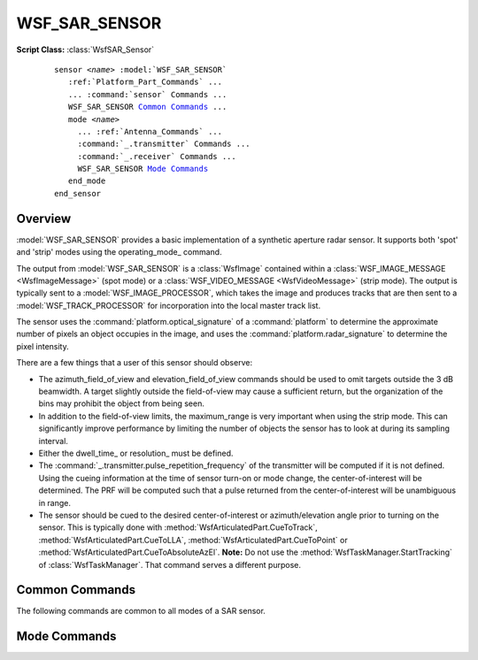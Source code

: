 .. ****************************************************************************
.. CUI
..
.. The Advanced Framework for Simulation, Integration, and Modeling (AFSIM)
..
.. The use, dissemination or disclosure of data in this file is subject to
.. limitation or restriction. See accompanying README and LICENSE for details.
.. ****************************************************************************

WSF_SAR_SENSOR
--------------

.. model:: sensor WSF_SAR_SENSOR

**Script Class:** :class:`WsfSAR_Sensor`

    .. parsed-literal::

     sensor *<name>* :model:`WSF_SAR_SENSOR`
        :ref:`Platform_Part_Commands` ...
        ... :command:`sensor` Commands ...
        WSF_SAR_SENSOR `Common Commands`_ ...
        mode *<name>*
          ... :ref:`Antenna_Commands` ...
          :command:`_.transmitter` Commands ...
          :command:`_.receiver` Commands ...
          WSF_SAR_SENSOR `Mode Commands`_
        end_mode
     end_sensor

Overview
========

:model:`WSF_SAR_SENSOR` provides a basic implementation of a synthetic aperture radar sensor. It supports both 'spot' and 'strip' modes using the operating_mode_ command.

The output from :model:`WSF_SAR_SENSOR` is a :class:`WsfImage` contained within a :class:`WSF_IMAGE_MESSAGE <WsfImageMessage>` (spot mode) or a :class:`WSF_VIDEO_MESSAGE <WsfVideoMessage>` (strip mode). The output is typically sent to a :model:`WSF_IMAGE_PROCESSOR`, which takes the image and produces tracks that are then sent to a :model:`WSF_TRACK_PROCESSOR` for incorporation into the local master track list.

The sensor uses the :command:`platform.optical_signature` of a :command:`platform` to determine the approximate number of pixels an object occupies in the image, and uses the :command:`platform.radar_signature` to determine the pixel intensity.

There are a  few things that a user of this sensor should observe:

* The azimuth_field_of_view and elevation_field_of_view commands should be used to omit targets outside the 3 dB beamwidth. A target slightly outside the field-of-view may cause a sufficient return, but the organization of the bins may prohibit the object from being seen.
* In addition to the field-of-view limits, the maximum_range is very important when using the strip mode. This can significantly improve performance by limiting the number of objects the sensor has to look at during its sampling interval.
* Either the dwell_time_ or resolution_ must be defined.
* The :command:`_.transmitter.pulse_repetition_frequency` of the transmitter will be computed if it is not defined. Using the cueing information at the time of sensor turn-on or mode change, the center-of-interest will be determined. The PRF will be computed such that a pulse returned from the center-of-interest will be unambiguous in range.
* The sensor should be cued to the desired center-of-interest or azimuth/elevation angle prior to turning on the sensor. This is typically done with :method:`WsfArticulatedPart.CueToTrack`, :method:`WsfArticulatedPart.CueToLLA`, :method:`WsfArticulatedPart.CueToPoint` or :method:`WsfArticulatedPart.CueToAbsoluteAzEl`. **Note:** Do not use the :method:`WsfTaskManager.StartTracking` of :class:`WsfTaskManager`. That command serves a different purpose.

Common Commands
===============

The following commands are common to all modes of a SAR sensor.

.. command:: intensity_limits <db-power-value> min-db-power <db-power-value> max-db-power

   Specifies the range used to map signal strength to normalized pixel intensity in the resulting image. A signal strength less than *<min-db-power>* will have a pixel intensity of zero, while a signal strength greater than *<max-db-power>* will have a pixel intensity of one.

   .. note::

      If intensity_limits_ and intensity_range_ are both specified, the last one will be used.

.. command:: intensity_range <db-power-value>

   Specifies the range used to map signal strength to a normalized pixel intensity. A signal strength less than :command:`_.receiver.noise_power` will have a pixel intensity of zero, while a signal strength greater than receiver noise power plus the value of this command  will have a pixel intensity of one.

   .. note::

      If intensity_limits_ and intensity_range_ are both specified, the last one will be used.

.. command:: rescale_substandard_image <boolean-value>

   For 'spot' mode only. Specifies if a 'substandard image' should be rescaled so its aspect ratio of the pixels is the same as a 'standard image.' A 'substandard image' is one where the the collection time was insufficient to produce the desired cross range resolution (as defined by resolution_ command or derived from the dwell_time_ command.

   When a spot SAR request is started, the model computes the collection time needed to create an image of the requested cross range resolution. When the sensor is subsequently turned off, it computes the achieved cross range resolution based on the actual collection time. If the achieved resolution is greater than the requested resolution, the image is 'substandard.' If the value of this command is true, the model will adjust the achieved ground range resolution so as to maintain the pixel aspect ratio:

       :math:`R_{gr} = R'_{gr} * \frac {R_{cr} } {R'_{cr} } \,\!`

   (Where the primed values are the requested values and the unprimed values are the achieved values).

   This has the effect of reducing the number of pixels occupied by targets in the image (i.e., a target of a given size will have fewer, but coarser, pixels in a substandard image.)

   Default: true

.. command:: show_calibration_data

   If specified, the model will display general sensor performance data (e.g., power, frequency, antenna gains) when the sensor is created.

.. command:: show_status

   If specified, the model will display certain key calculated parameters whenever the sensor changes state (turned on or
   off or mode changed).

.. command:: call_sensor_track_observers <boolean-value>

   Specify if the 'sensor track observers' should be called. If true, sensor track observer events will be invoked which enables the generation of data that allows many visualization tools to display detection lines during the image formation process. These extra events, however, may cause problems to some observers if they haven't been modified to ignore these events (which is the reason for the default being 'false').

   Default: false

.. command:: sar_constraint_plotting <boolean-value>

   If 'true', the model will internally remove certain internal limits to allow a 'SAR Constraint plot' to be properly created within using the :command:`horizontal_map` function of :command:`sensor_plot`.

   In particular, the following limits be redefined to the specified values::

     azimuth_slew_limits     -180 degrees 180 degrees
     elevation_slew_limits    -90 degrees  90 degrees
     azimuth_cue_limits      -180 degrees 180 degrees
     elevation_cue_limits     -90 degrees  90 degrees

   and for each mode::

     azimuth_field_of_view    -180 degrees 180 degrees
     elevation_field_of_view   -90 degrees  90 degrees
     electronic_beam_steering_limit  90 degrees

Mode Commands
=============

.. command:: operating_mode  [ spot | strip ]

   Specifies the operating mode. In 'spot' mode, when the sensor is turned on, it will be trained on the current cued location and an 'image will be formed. The image will be delivered when the sensor is subsequently turned off, either as a result of automatic_turn_off_ or by an explicit external request (:method:`WsfSensor.TurnOff`).

   In 'strip' mode the sensor will produce a continuously updated 'image,' which will include only the objects that have been detected since the last sample.

   Default: spot

.. command:: automatic_turn_off

   For 'spot' mode only. If specified the sensor will automatically turn itself off after the dwell_time_ or by the time required to form an image whose resolution is at least that specified by resolution_.

   Default: The sensor must be turned off by the application.

.. command:: resolution <length-value>

   Specifies the desired cross range resolution of an image cell/pixel. This is used to compute the dwell time necessary form a image of the specified cross range resolution.

   Note that the ground range resolution is dictated by the :command:`_.transmitter.pulse_width` and pulse_compression_ratio of the transmitter. If the pulse width is not defined then it will be computed as the reciprocal of the :command:`_.receiver.bandwidth` of the receiver (matched filter assumption).

   Default: No default. Either dwell_time_ or resolution_ must be specified.

   .. note::

       If both dwell_time_ and resolution_ are defined, the second command will override the
       first.

.. command:: dwell_time <time-value>

   Specifies the 'collection time,' or the amount of time the sensor will dwell on the location in order to form the image. This is also used to predict cross range resolution.

   Default: No default. Either dwell_time_ or resolution_ must be specified.

   .. note::

     If both dwell_time_ and resolution_ are defined, the second command will override the
     first.

.. command:: maximum_dwell_time <time-value>

   For 'spot' mode only. If specified, the dwell time computed to achieve the desired resolution_ will be limited to this value.

   Default: 999 seconds

.. command:: maximum_detectable_speed <speed-value>

   Specifies the maximum possible speed at which an object can be traveling and still be present in the image.

   Default: 2 m/s

.. command:: minimum_clutter_to_noise_ratio <ratio>

   For 'spot' mode only. Specifies the clutter-to-noise ratio below, which the image will be declared to be 'substandard.'
   See inhibit_substandard_collection_ for more information.

.. command:: inhibit_substandard_collection <boolean-value>

   For 'spot' mode only. If true, the request to collect an image will be suppressed if the internally computed clutter-to-noise ratio for the desired resolution is below the minimum_clutter_to_noise_ratio_. This effectively prohibits the sensor from being turned on until the conditions are present that would allow collection of an image of the desired image resolution.

   Default: Image collection will not be suppressed.

.. command:: doppler_filter_broadening_factor <unitless-value>

   This accounts for the fact that Doppler filters do not have rectangular weighting. Slightly widens the filter to control "bleeding" energy into adjacent filters. This is typically in the range of [ 1.0, 2.0 ].

   Default: 1.0

.. command:: doppler_foldover_margin_factor <unitless-value>

.. command:: doppler_overcollect_ratio <unitless-value>

   A 'safety margin' to be used when computing the minimum PRF that is allowed. This is typically in the range of [ 1.0, 2.0 ].

   Default: 1.0

.. command:: image_width <length-value>

.. command:: image_height <length-value>

   Specify the width and height respectively of SAR image area as measured on the ground. This provides a more precise means of specifying the size image area rather than attempting to use the azimuth and elevation field of view, which would need to vary based on the depression angle.

   .. note::

         Both image_width_ and image_height_ must be specified to be effective.

   Default: 0 m for both values (Uses the azimuth and elevation field of view).

.. command:: image_size <length-value>

   An alternative means of specify the height and width of SAR image area as measured on the ground. This is the same as specifying the same value for image_width_ and image_height_.

   Default: not specified.

.. command:: sar_error_model_parameters ... end_sar_error_model_parameters
    :block:

    This command will invoke the range and Doppler error computation and application to generate SAR Target Location Errors. This involved translating SUPPRESSOR's mtsar.f routine, which was merely a translation from TRIMSIM. This generates a Range and Doppler variance that was then used in an error application routine coded from equations to compute SAR Target Location Errors (TLEs). The new input data is as follows, and if used will supersede the baseline error computation method.

    .. parsed-literal::

       sar_error_model_parameters_
          platform_position_error_sigmas_ <length-value> <length-value> <length-value>
          platform_velocity_error_sigmas_ <speed-value> <speed-value> <speed-value>
          inter_system_time_delay_ <time-value>
          range_error_sigma_ <length-value>
          doppler_frequency_error_sigma_ <frequency-value>
          transmit_frequency_error_sigma_ <frequency-value>
          range_cursor_location_error_sigma_ <length-value>
          range_target_selection_error_sigma_ <length-value>
          doppler_cursor_location_error_sigma_ <length-value>
          doppler_target_selection_error_sigma_ <length-value>
          atmospheric_refraction_residual_ <unitless>
       end_sar_error_model_parameters

    .. command:: platform_position_error_sigmas <length-value> <length-value> <length-value>

       Defines the sensing platform's location errors due to GPS or INS inaccuracies. These are in an NED coordinate frame.

       Default: 0 m 0 m 0 m

    .. command:: platform_velocity_error_sigmas <speed-value> <speed-value> <speed-value>

       Defines the sensing platform's velocity errors due to GPS and/or IMU inaccuracies. These are in an NED coordinate frame.

       Default: 0 m/s 0 m/s 0 m/s

    .. command:: inter_system_time_delay <time-value>

       Needs description.

       Default: 0 microsec

    .. command:: range_error_sigma <length-value>

       Sensor's range measurement accuracy error standard deviation.

       Default: 0 m

    .. command:: doppler_frequency_error_sigma <frequency-value>

       Sensor's doppler measurement accuracy error standard deviation.

       Default: 0 hz

    .. command:: transmit_frequency_error_sigma <frequency-value>

       Sensor's transmit frequency error standard deviation.

       Default: 0 hz

    .. command:: range_cursor_location_error_sigma <length-value>

       Needs description.

       Default: 0 m

    .. command:: range_target_selection_error_sigma <length-value>

       Needs description.

       Default: 0 m

    .. command:: doppler_cursor_location_error_sigma <length-value>

       Needs description.

       Default: 0 m

    .. command:: doppler_target_selection_error_sigma <length-value>

       Needs description.

       Default: 0 m

    .. command:: atmospheric_refraction_residual <unitless>

       Needs description.

       Default: 0.0
